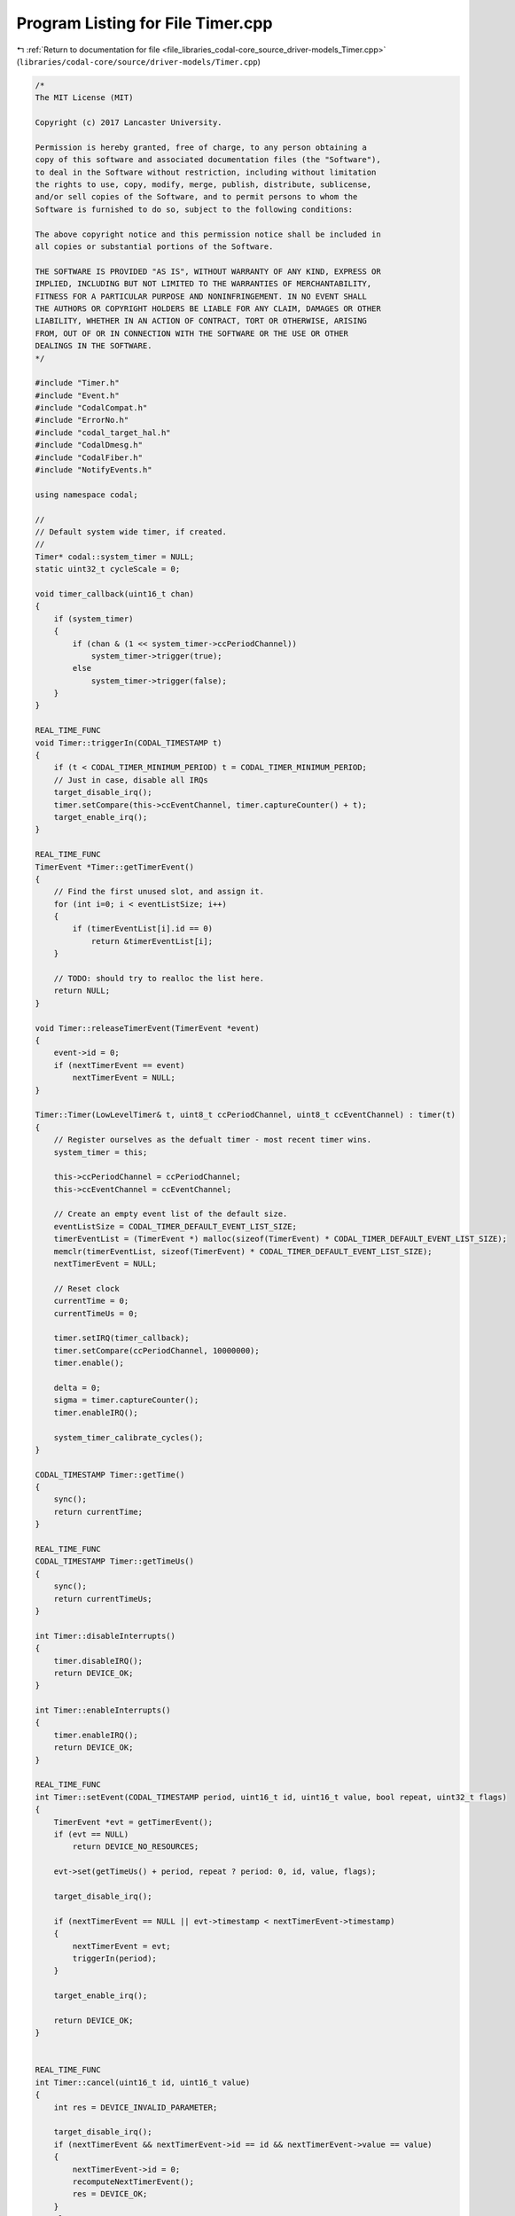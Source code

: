 
.. _program_listing_file_libraries_codal-core_source_driver-models_Timer.cpp:

Program Listing for File Timer.cpp
==================================

|exhale_lsh| :ref:`Return to documentation for file <file_libraries_codal-core_source_driver-models_Timer.cpp>` (``libraries/codal-core/source/driver-models/Timer.cpp``)

.. |exhale_lsh| unicode:: U+021B0 .. UPWARDS ARROW WITH TIP LEFTWARDS

.. code-block:: cpp

   /*
   The MIT License (MIT)
   
   Copyright (c) 2017 Lancaster University.
   
   Permission is hereby granted, free of charge, to any person obtaining a
   copy of this software and associated documentation files (the "Software"),
   to deal in the Software without restriction, including without limitation
   the rights to use, copy, modify, merge, publish, distribute, sublicense,
   and/or sell copies of the Software, and to permit persons to whom the
   Software is furnished to do so, subject to the following conditions:
   
   The above copyright notice and this permission notice shall be included in
   all copies or substantial portions of the Software.
   
   THE SOFTWARE IS PROVIDED "AS IS", WITHOUT WARRANTY OF ANY KIND, EXPRESS OR
   IMPLIED, INCLUDING BUT NOT LIMITED TO THE WARRANTIES OF MERCHANTABILITY,
   FITNESS FOR A PARTICULAR PURPOSE AND NONINFRINGEMENT. IN NO EVENT SHALL
   THE AUTHORS OR COPYRIGHT HOLDERS BE LIABLE FOR ANY CLAIM, DAMAGES OR OTHER
   LIABILITY, WHETHER IN AN ACTION OF CONTRACT, TORT OR OTHERWISE, ARISING
   FROM, OUT OF OR IN CONNECTION WITH THE SOFTWARE OR THE USE OR OTHER
   DEALINGS IN THE SOFTWARE.
   */
   
   #include "Timer.h"
   #include "Event.h"
   #include "CodalCompat.h"
   #include "ErrorNo.h"
   #include "codal_target_hal.h"
   #include "CodalDmesg.h"
   #include "CodalFiber.h"
   #include "NotifyEvents.h"
   
   using namespace codal;
   
   //
   // Default system wide timer, if created.
   //
   Timer* codal::system_timer = NULL;
   static uint32_t cycleScale = 0;
   
   void timer_callback(uint16_t chan)
   {
       if (system_timer)
       {
           if (chan & (1 << system_timer->ccPeriodChannel))
               system_timer->trigger(true);
           else
               system_timer->trigger(false);
       }
   }
   
   REAL_TIME_FUNC
   void Timer::triggerIn(CODAL_TIMESTAMP t)
   {
       if (t < CODAL_TIMER_MINIMUM_PERIOD) t = CODAL_TIMER_MINIMUM_PERIOD;
       // Just in case, disable all IRQs
       target_disable_irq();
       timer.setCompare(this->ccEventChannel, timer.captureCounter() + t);
       target_enable_irq();
   }
   
   REAL_TIME_FUNC
   TimerEvent *Timer::getTimerEvent()
   {
       // Find the first unused slot, and assign it.
       for (int i=0; i < eventListSize; i++)
       {
           if (timerEventList[i].id == 0)
               return &timerEventList[i];
       }
   
       // TODO: should try to realloc the list here.
       return NULL;
   }
   
   void Timer::releaseTimerEvent(TimerEvent *event)
   {
       event->id = 0;
       if (nextTimerEvent == event)
           nextTimerEvent = NULL;
   }
   
   Timer::Timer(LowLevelTimer& t, uint8_t ccPeriodChannel, uint8_t ccEventChannel) : timer(t)
   {
       // Register ourselves as the defualt timer - most recent timer wins.
       system_timer = this;
   
       this->ccPeriodChannel = ccPeriodChannel;
       this->ccEventChannel = ccEventChannel;
   
       // Create an empty event list of the default size.
       eventListSize = CODAL_TIMER_DEFAULT_EVENT_LIST_SIZE;
       timerEventList = (TimerEvent *) malloc(sizeof(TimerEvent) * CODAL_TIMER_DEFAULT_EVENT_LIST_SIZE);
       memclr(timerEventList, sizeof(TimerEvent) * CODAL_TIMER_DEFAULT_EVENT_LIST_SIZE);
       nextTimerEvent = NULL;
   
       // Reset clock
       currentTime = 0;
       currentTimeUs = 0;
   
       timer.setIRQ(timer_callback);
       timer.setCompare(ccPeriodChannel, 10000000);
       timer.enable();
   
       delta = 0;
       sigma = timer.captureCounter();
       timer.enableIRQ();
   
       system_timer_calibrate_cycles();
   }
   
   CODAL_TIMESTAMP Timer::getTime()
   {
       sync();
       return currentTime;
   }
   
   REAL_TIME_FUNC
   CODAL_TIMESTAMP Timer::getTimeUs()
   {
       sync();
       return currentTimeUs;
   }
   
   int Timer::disableInterrupts()
   {
       timer.disableIRQ();
       return DEVICE_OK;
   }
   
   int Timer::enableInterrupts()
   {
       timer.enableIRQ();
       return DEVICE_OK;
   }
   
   REAL_TIME_FUNC
   int Timer::setEvent(CODAL_TIMESTAMP period, uint16_t id, uint16_t value, bool repeat, uint32_t flags)
   {
       TimerEvent *evt = getTimerEvent();
       if (evt == NULL)
           return DEVICE_NO_RESOURCES;
   
       evt->set(getTimeUs() + period, repeat ? period: 0, id, value, flags);
   
       target_disable_irq();
   
       if (nextTimerEvent == NULL || evt->timestamp < nextTimerEvent->timestamp)
       {
           nextTimerEvent = evt;
           triggerIn(period);
       }
   
       target_enable_irq();
   
       return DEVICE_OK;
   }
   
   
   REAL_TIME_FUNC
   int Timer::cancel(uint16_t id, uint16_t value)
   {
       int res = DEVICE_INVALID_PARAMETER;
   
       target_disable_irq();
       if (nextTimerEvent && nextTimerEvent->id == id && nextTimerEvent->value == value)
       {
           nextTimerEvent->id = 0;
           recomputeNextTimerEvent();
           res = DEVICE_OK;
       }
       else
           for (int i=0; i<eventListSize; i++)
           {
               if (timerEventList[i].id == id && timerEventList[i].value == value)
               {
                   timerEventList[i].id = 0;
                   res = DEVICE_OK;
                   break;
               }
           }
       target_enable_irq();
   
       return res;
   }
   
   int Timer::eventAfter(CODAL_TIMESTAMP period, uint16_t id, uint16_t value, uint32_t flags)
   {
       return eventAfterUs(period*1000, id, value, flags);
   }
   
   REAL_TIME_FUNC
   int Timer::eventAfterUs(CODAL_TIMESTAMP period, uint16_t id, uint16_t value, uint32_t flags)
   {
       return setEvent(period, id, value, false, flags);
   }
   
   int Timer::eventEvery(CODAL_TIMESTAMP period, uint16_t id, uint16_t value, uint32_t flags)
   {
       return eventEveryUs(period*1000, id, value, flags);
   }
   
   int Timer::eventEveryUs(CODAL_TIMESTAMP period, uint16_t id, uint16_t value, uint32_t flags)
   {
       return setEvent(period, id, value, true, flags);
   }
   
   REAL_TIME_FUNC
   void Timer::sync()
   {
       // Need to disable all IRQs - for example if SPI IRQ is triggered during
       // sync(), it might call into getTimeUs(), which would call sync()
       target_disable_irq();
   
       uint32_t val = timer.captureCounter();
       uint32_t elapsed = 0;
   
   #if CONFIG_ENABLED(CODAL_TIMER_32BIT)
       // assume at least 32 bit counter; note that this also works when the timer overflows
       elapsed = (uint32_t)(val - sigma);
   #else
       // assume at least 16 bit counter; note that this also works when the timer overflows
       elapsed = (uint16_t)(val - sigma);
   #endif
       sigma = val;
   
       // advance main timer
       currentTimeUs += elapsed;
   
       // the 64 bit division is ~150 cycles
       // this is called at least every few ms, and quite possibly much more often
       delta += elapsed;
       while (delta >= 1000) {
           currentTime++;
           delta -= 1000;
       }
   
       target_enable_irq();
   }
   
   REAL_TIME_FUNC
   void Timer::recomputeNextTimerEvent()
   {
       nextTimerEvent = NULL;
   
       TimerEvent *e = timerEventList;
   
       // Find the next most recent and schedule it.
       for (int i = 0; i < eventListSize; i++)
       {
           if (e->id != 0 && (nextTimerEvent == NULL || (e->timestamp < nextTimerEvent->timestamp)))
               nextTimerEvent = e;
           e++;
       }
   
       if (nextTimerEvent) {
           // this may possibly happen if a new timer event was added to the queue while
           // we were running - it might be already in the past
           triggerIn(max(nextTimerEvent->timestamp - currentTimeUs, CODAL_TIMER_MINIMUM_PERIOD));
       }
   }
   
   void Timer::trigger(bool isFallback)
   {
       if (isFallback)
           timer.setCompare(ccPeriodChannel, timer.captureCounter() + 10000000);
   
       int eventsFired;
   
       sync();
   
       // Now, walk the list and trigger any events that are pending.
       do
       {
           eventsFired = 0;
           TimerEvent *e = timerEventList;
   
           for (int i = 0; i<eventListSize; i++)
           {
               if (e->id != 0)
               {
                   if (currentTimeUs >= e->timestamp)
                   {
                       uint16_t id = e->id;
                       uint16_t value = e->value;
   
   
   
                       // Release before triggering event. Otherwise, an immediate event handler
                       // can cancel this event, another event might be put in its place
                       // and we end up releasing (or repeating) a completely different event.
                       if (e->period == 0)
                           releaseTimerEvent(e);
                       else
                           e->timestamp += e->period;
   
                       // We need to trigger this event.
       #if CONFIG_ENABLED(LIGHTWEIGHT_EVENTS)
                       Event evt(id, value, currentTime);
       #else
                       Event evt(id, value, currentTimeUs);
       #endif
   
                       // TODO: Handle rollover case above...
                       eventsFired++;
                   }
                   else if ( e->flags & CODAL_TIMER_EVENT_FLAGS_WAKEUP && fiber_scheduler_get_deepsleep_pending() && e->timestamp < currentTimeUs + 100000)
                   {
       #if CONFIG_ENABLED(LIGHTWEIGHT_EVENTS)
                       Event evt(DEVICE_ID_NOTIFY, POWER_EVT_CANCEL_DEEPSLEEP, currentTime);
       #else
                       Event evt(DEVICE_ID_NOTIFY, POWER_EVT_CANCEL_DEEPSLEEP, currentTimeUs);
       #endif
                   }
               }
               e++;
           }
   
       } while (eventsFired);
   
       // always recompute nextTimerEvent - event firing could have added new timer events
       recomputeNextTimerEvent();
   }
   
   TimerEvent *Timer::deepSleepWakeUpEvent()
   {
       TimerEvent *wakeUpEvent = NULL;
   
       TimerEvent *eNext = timerEventList + eventListSize;
       for ( TimerEvent *e = timerEventList; e < eNext; e++)
       {
           if ( e->id != 0 && e->flags & CODAL_TIMER_EVENT_FLAGS_WAKEUP)
           {
               if ( wakeUpEvent == NULL || (e->timestamp < wakeUpEvent->timestamp))
                   wakeUpEvent = e;
           }
       }
   
       return wakeUpEvent;
   }
   
   REAL_TIME_FUNC
   CODAL_TIMESTAMP Timer::deepSleepBegin( CODAL_TIMESTAMP &counter)
   {
       // Need to disable all IRQs - for example if SPI IRQ is triggered during
       // sync(), it might call into getTimeUs(), which would call sync()
       target_disable_irq();
   
       uint32_t val = timer.captureCounter();
       uint32_t elapsed = 0;
   
   #if CONFIG_ENABLED(CODAL_TIMER_32BIT)
       // assume at least 32 bit counter; note that this also works when the timer overflows
       elapsed = (uint32_t)(val - sigma);
   #else
       // assume at least 16 bit counter; note that this also works when the timer overflows
       elapsed = (uint16_t)(val - sigma);
   #endif
       sigma = val;
   
       // advance main timer
       currentTimeUs += elapsed;
   
       // the 64 bit division is ~150 cycles
       // this is called at least every few ms, and quite possibly much more often
       delta += elapsed;
       while (delta >= 1000) {
           currentTime++;
           delta -= 1000;
       }
   
       timer.disableIRQ();
       target_enable_irq();
   
       counter = val;
       return currentTimeUs;
   }
   
   REAL_TIME_FUNC
   void Timer::deepSleepEnd( CODAL_TIMESTAMP counter, CODAL_TIMESTAMP micros)
   {
       // On entry, the timer IRQ is disabled and must not be enabled
       target_disable_irq();
   
       if ( micros > 0)
       {
           currentTimeUs += micros;
   
           CODAL_TIMESTAMP millis = micros / 1000;
           micros -= millis * 1000;
   
           currentTime += millis;
   
           delta += micros;
           while (delta >= 1000) {
               currentTime++;
               delta -= 1000;
           }
   
   #if CONFIG_ENABLED(CODAL_TIMER_32BIT)
           sigma = (uint32_t) counter;
   #else
           sigma = (uint16_t) counter;
   #endif
       }
   
       sync();
   
       // Bring any past events to the present and find the next event
       // All events that would have fired during deep sleep will fire once, but obviously late.
       // For some periodic events that will mean some events are dropped,
       // but subsequent events will be on the same schedule as before deep sleep.
       CODAL_TIMESTAMP present = currentTimeUs + CODAL_TIMER_MINIMUM_PERIOD;
       nextTimerEvent = NULL;
       TimerEvent *eNext = timerEventList + eventListSize;
       for ( TimerEvent *e = timerEventList; e < eNext; e++)
       {
           if ( e->id != 0)
           {
               if ( e->period == 0)
               {
                   if ( e->timestamp < present)
                     e->timestamp = present;
               }
               else
               {
                   while ( e->timestamp + e->period < present)
                     e->timestamp += e->period;
               }
   
               if ( nextTimerEvent == NULL || nextTimerEvent->timestamp > e->timestamp)
                   nextTimerEvent = e;
           }
       }
   
       uint32_t counterNow = timer.captureCounter();
   
       timer.setCompare(ccPeriodChannel, counterNow + 10000000);
   
       if (nextTimerEvent)
           timer.setCompare( ccEventChannel, counterNow + CODAL_TIMER_MINIMUM_PERIOD);
   
       target_enable_irq();
   }
   
   bool Timer::deepSleepWakeUpTime( CODAL_TIMESTAMP &timestamp)
   {
       TimerEvent *wakeUpEvent = deepSleepWakeUpEvent();
   
       if ( wakeUpEvent == NULL)
           return false;
   
       timestamp = wakeUpEvent->timestamp;
       return true;
   }
   
   Timer::~Timer()
   {
   }
   
   
   /*
    *
    * Convenience C API Interface that wraps this class, using the first compatible timer that is created
    *
    */
   CODAL_TIMESTAMP codal::system_timer_current_time()
   {
       if(system_timer == NULL)
           return 0;
   
       return system_timer->getTime();
   }
   
   REAL_TIME_FUNC
   CODAL_TIMESTAMP codal::system_timer_current_time_us()
   {
       if(system_timer == NULL)
           return 0;
   
       return system_timer->getTimeUs();
   }
   
   int codal::system_timer_event_every_us(CODAL_TIMESTAMP period, uint16_t id, uint16_t value, uint32_t flags)
   {
       if(system_timer == NULL)
           return DEVICE_NOT_SUPPORTED;
   
       return system_timer->eventEveryUs(period, id, value, flags);
   }
   
   REAL_TIME_FUNC
   int codal::system_timer_event_after_us(CODAL_TIMESTAMP period, uint16_t id, uint16_t value, uint32_t flags)
   {
       if(system_timer == NULL)
           return DEVICE_NOT_SUPPORTED;
   
       return system_timer->eventAfterUs(period, id, value, flags);
   }
   
   int codal::system_timer_event_every(CODAL_TIMESTAMP period, uint16_t id, uint16_t value, uint32_t flags)
   {
       if(system_timer == NULL)
           return DEVICE_NOT_SUPPORTED;
   
       return system_timer->eventEvery(period, id, value, flags);
   }
   
   int codal::system_timer_event_after(CODAL_TIMESTAMP period, uint16_t id, uint16_t value, uint32_t flags)
   {
       if(system_timer == NULL)
           return DEVICE_NOT_SUPPORTED;
   
       return system_timer->eventAfter(period, id, value, flags);
   }
   
   int codal::system_timer_cancel_event(uint16_t id, uint16_t value)
   {
       if(system_timer == NULL)
           return DEVICE_NOT_SUPPORTED;
   
       return system_timer->cancel(id, value);
   }
   
   int codal::system_timer_calibrate_cycles()
   {
       if(system_timer == NULL)
           return DEVICE_NOT_SUPPORTED;
   
       uint32_t start = system_timer->getTimeUs();
       system_timer_wait_cycles(10000);
       uint32_t end = system_timer->getTimeUs();
       cycleScale = (10000) / (end - start - 5);
   
       return DEVICE_OK;
   }
   
   FORCE_RAM_FUNC
   void codal::system_timer_wait_cycles(uint32_t cycles)
   {
       __asm__ __volatile__(
           ".syntax unified\n"
           "1:              \n"
           "   subs %0, #1   \n" // subtract 1 from %0 (n)
           "   bne 1b       \n" // if result is not 0 jump to 1
           : "+r" (cycles)           // '%0' is n variable with RW constraints
           :                    // no input
           :                    // no clobber
       );
   }
   
   REAL_TIME_FUNC
   int codal::system_timer_wait_us(uint32_t period)
   {
       if(system_timer == NULL)
           return DEVICE_NOT_SUPPORTED;
   
       if(cycleScale)
           system_timer_wait_cycles(period * cycleScale);
       else
       {
           CODAL_TIMESTAMP start = system_timer->getTimeUs();
           while(system_timer->getTimeUs() < start + period);
       }
   
       return DEVICE_OK;
   }
   
   REAL_TIME_FUNC
   int codal::system_timer_wait_ms(uint32_t period)
   {
       return system_timer_wait_us(period * 1000);
   }
   
   CODAL_TIMESTAMP codal::system_timer_deepsleep_begin( CODAL_TIMESTAMP &counter)
   {
       if(system_timer == NULL)
       {
           counter = 0;
           return 0;
       }
       return system_timer->deepSleepBegin( counter);
   }
   
   int codal::system_timer_deepsleep_end( CODAL_TIMESTAMP counter, CODAL_TIMESTAMP micros)
   {
       if(system_timer == NULL)
           return DEVICE_NOT_SUPPORTED;
   
       system_timer->deepSleepEnd( counter, micros);
       return DEVICE_OK;
   }
   
   bool codal::system_timer_deepsleep_wakeup_time( CODAL_TIMESTAMP &timestamp)
   {
       if(system_timer == NULL)
           return false;
   
       return system_timer->deepSleepWakeUpTime(timestamp);
   }
   
